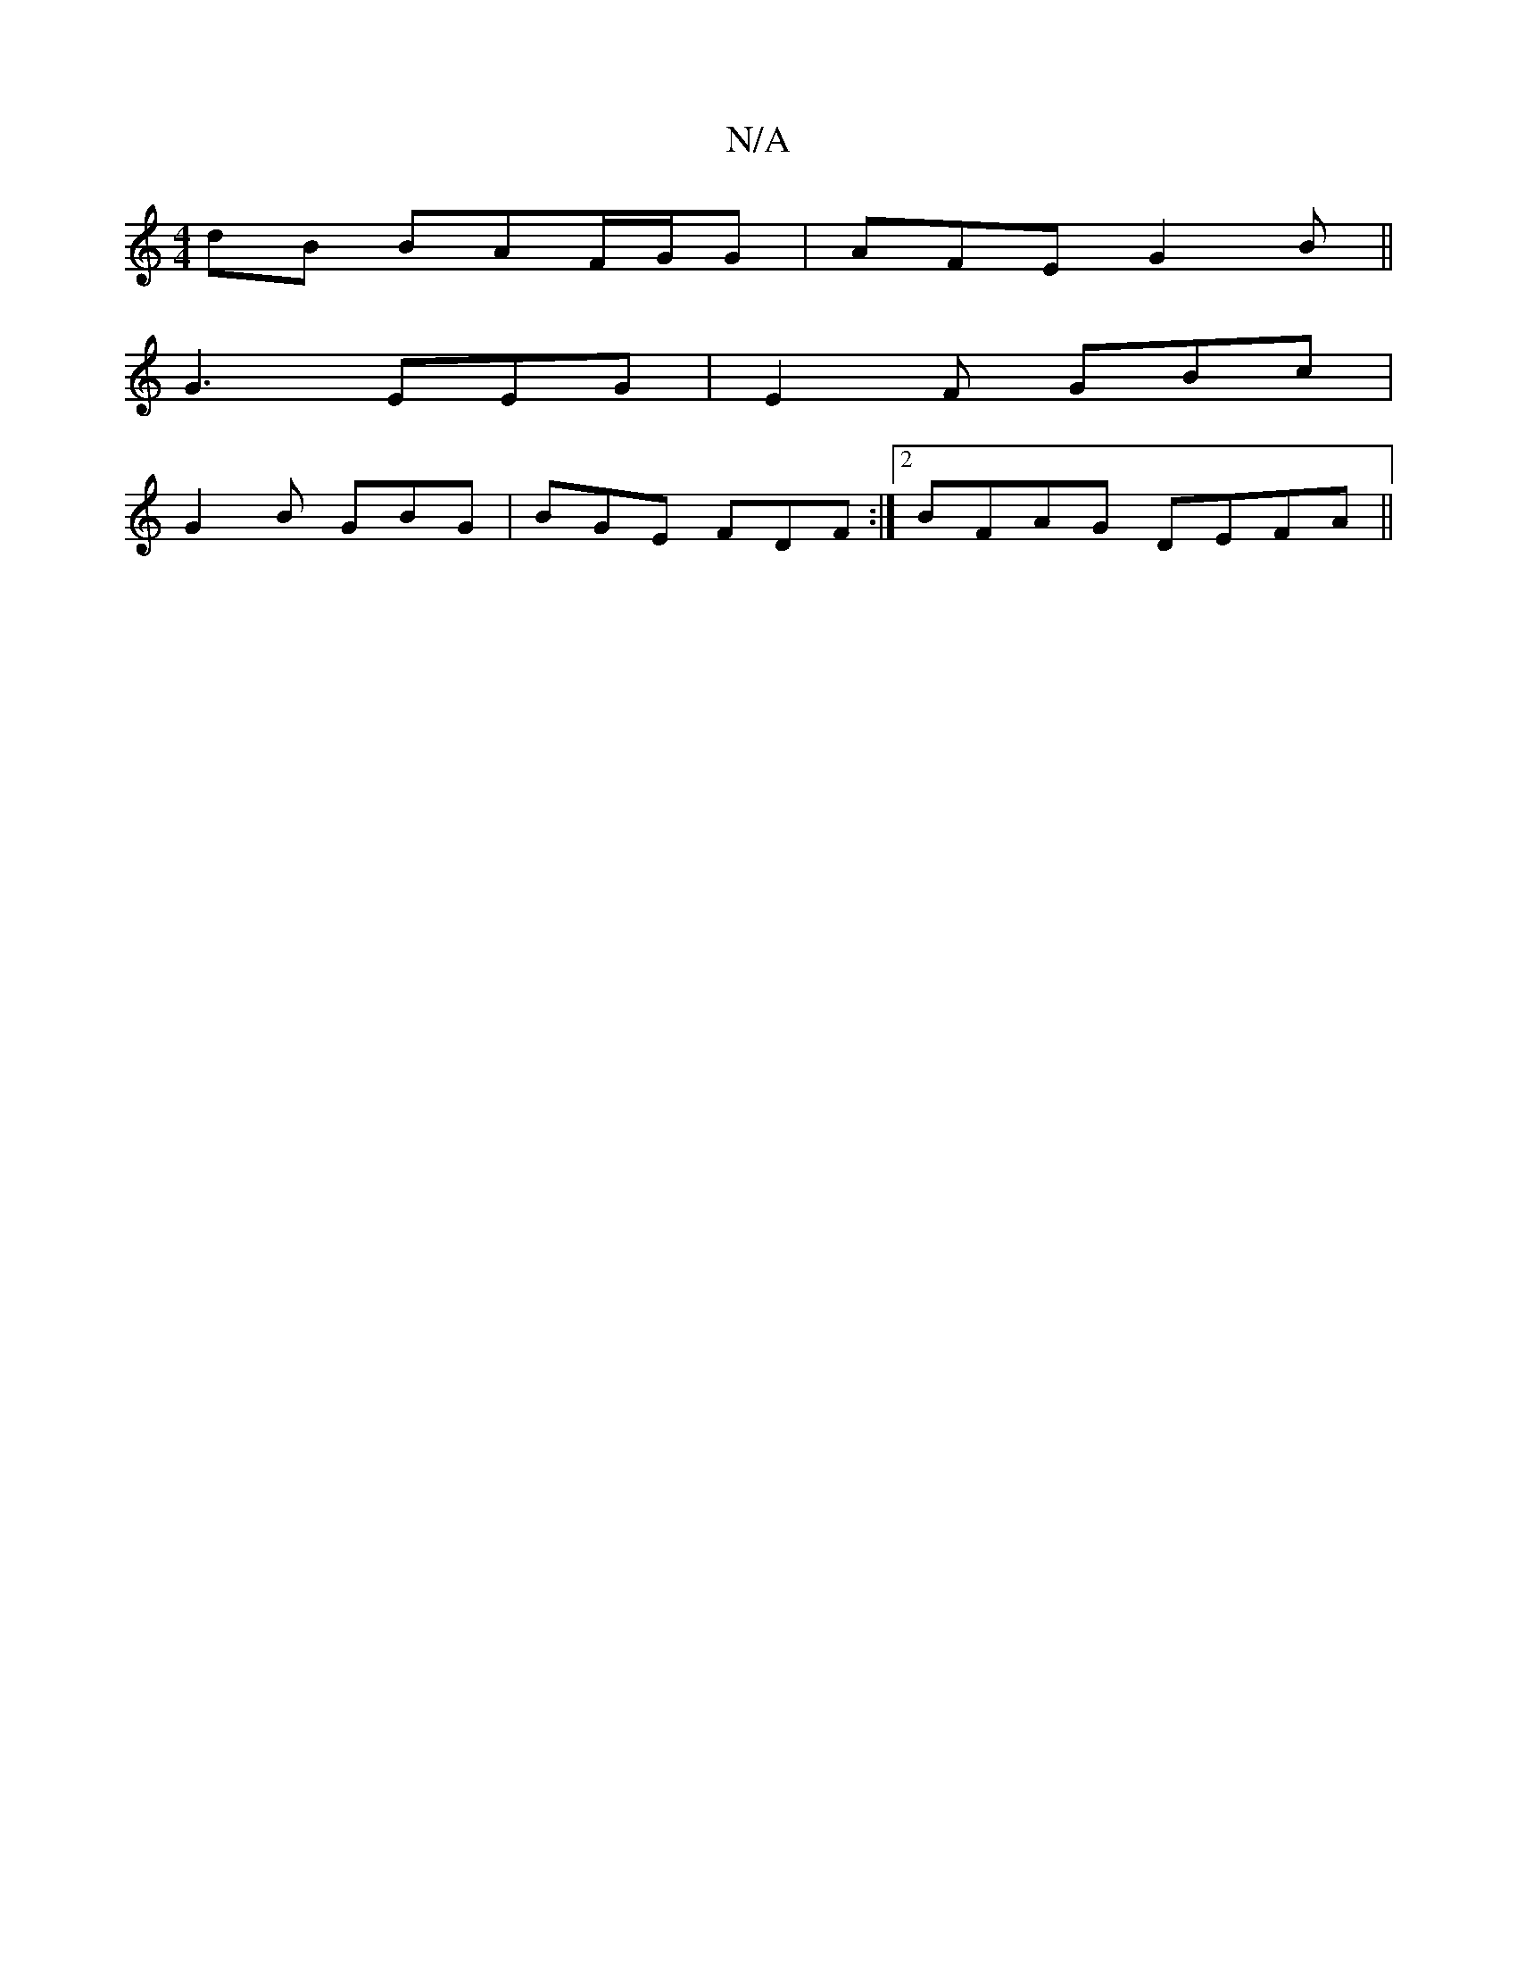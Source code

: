 X:1
T:N/A
M:4/4
R:N/A
K:Cmajor
dB BAF/2G/2G | AFE G2B ||
G3 EEG | E2F GBc |
G2B GBG|BGE FDF :|2 BFAG DEFA||

dF~A2 cBAG|
GBea begf|gfec BABc|~B2Bc BABA|1 BAG AGE:|2 D2B ABd|Bcf B2d|eBe e2A|ABc d2c B2A, B,A,E|EFcA GABG||
K:S|

A>f|(